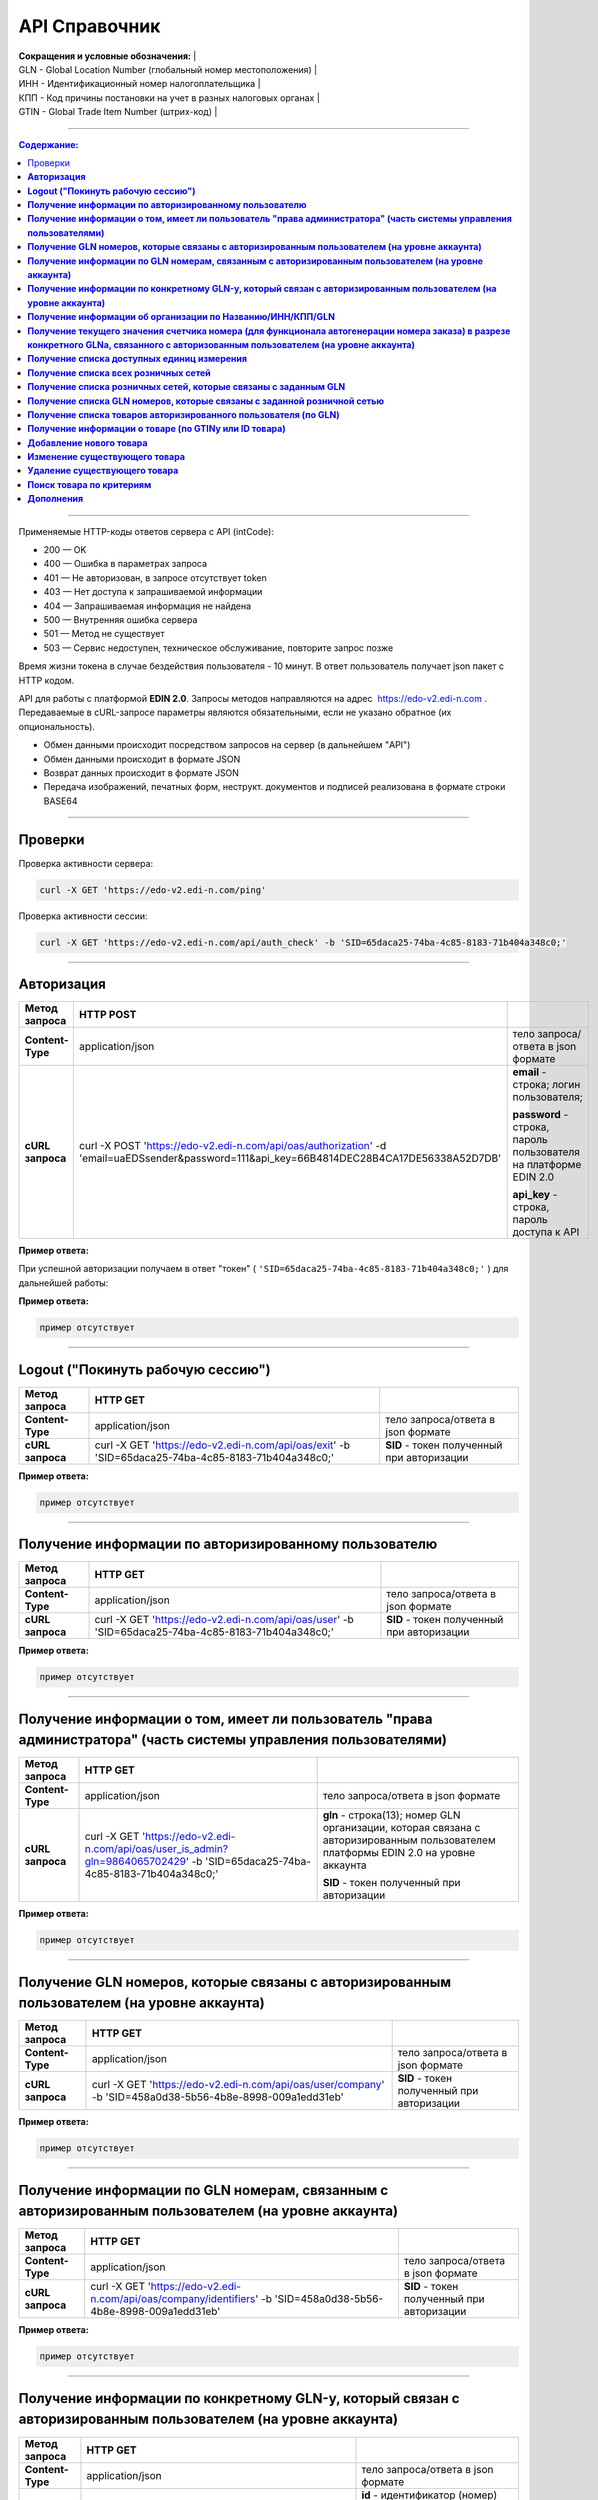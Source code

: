 ##############
API Справочник
##############

| **Сокращения и условные обозначения:**                          |
| GLN - Global Location Number (глобальный номер местоположения)  |
| ИНН - Идентификационный номер налогоплательщика                 |
| КПП - Код причины постановки на учет в разных налоговых органах |
| GTIN - Global Trade Item Number (штрих-код)                     |

--------------

.. contents:: Содержание:

--------------

Применяемые HTTP-коды ответов сервера с API (intCode):

-  200 — OK
-  400 — Ошибка в параметрах запроса
-  401 — Не авторизован, в запросе отсутствует token
-  403 — Нет доступа к запрашиваемой информации
-  404 — Запрашиваемая информация не найдена
-  500 — Внутренняя ошибка сервера
-  501 — Метод не существует
-  503 — Сервис недоступен, техническое обслуживание, повторите запрос позже

Время жизни токена в случае бездействия пользователя - 10 минут. В ответ пользователь получает json пакет с HTTP кодом.

API для работы с платформой **EDIN 2.0**. Запросы методов направляются на адрес ​ https://edo-v2.edi-n.com . Передаваемые в cURL-запросе параметры являются обязательными, если не указано обратное (их опциональность).

-  Обмен данными происходит посредством запросов на сервер (в дальнейшем "API")
-  Обмен данными происходит в формате JSON
-  Возврат данных происходит в формате JSON
-  Передача изображений, печатных форм, неструкт. документов и подписей реализована в формате строки BASE64

--------------

Проверки
========

Проверка активности сервера:

.. code:: ruby

    curl -X GET 'https://edo-v2.edi-n.com/ping'

Проверка активности сессии:

.. code:: ruby

    curl -X GET 'https://edo-v2.edi-n.com/api/auth_check' -b 'SID=65daca25-74ba-4c85-8183-71b404a348c0;'

--------------

**Авторизация**
===============


+-------------------+--------------------------------------------------------------------------------------------------------------------------------------------+------------------------------------------------------------------+
| **Метод запроса** |                                                                 HTTP POST                                                                  |                                                                  |
+===================+============================================================================================================================================+==================================================================+
| **Content-Type**  | application/json                                                                                                                           | тело запроса/ответа в json формате                               |
+-------------------+--------------------------------------------------------------------------------------------------------------------------------------------+------------------------------------------------------------------+
| **cURL запроса**  | curl -X POST 'https://edo-v2.edi-n.com/api/oas/authorization' -d 'email=uaEDSsender&password=111&api_key=66B4814DEC28B4CA17DE56338A52D7DB' | **email** - строка; логин пользователя;                          |
|                   |                                                                                                                                            |                                                                  |
|                   |                                                                                                                                            | **password** - строка, пароль пользователя на платформе EDIN 2.0 |
|                   |                                                                                                                                            |                                                                  |
|                   |                                                                                                                                            | **api_key** - строка, пароль доступа к API                       |
+-------------------+--------------------------------------------------------------------------------------------------------------------------------------------+------------------------------------------------------------------+


**Пример ответа:**

При успешной авторизации получаем в ответ "токен" ( ``'SID=65daca25-74ba-4c85-8183-71b404a348c0;'`` ) для дальнейшей работы:

**Пример ответа:**

.. code:: ruby

    пример отсутствует

--------------

**Logout ("Покинуть рабочую сессию")**
======================================

+-------------------+----------------------------------------------------------------------------------------------------+--------------------------------------------+
| **Метод запроса** |                                              HTTP GET                                              |                                            |
+===================+====================================================================================================+============================================+
| **Content-Type**  | application/json                                                                                   | тело запроса/ответа в json формате         |
+-------------------+----------------------------------------------------------------------------------------------------+--------------------------------------------+
| **cURL запроса**  | curl -X GET 'https://edo-v2.edi-n.com/api/oas/exit' -b 'SID=65daca25-74ba-4c85-8183-71b404a348c0;' | **SID** - токен полученный при авторизации |
+-------------------+----------------------------------------------------------------------------------------------------+--------------------------------------------+

**Пример ответа:**

.. code:: ruby

    пример отсутствует

--------------

**Получение информации по авторизированному пользователю**
==========================================================

+-------------------+----------------------------------------------------------------------------------------------------+--------------------------------------------+
| **Метод запроса** |                                              HTTP GET                                              |                                            |
+===================+====================================================================================================+============================================+
| **Content-Type**  | application/json                                                                                   | тело запроса/ответа в json формате         |
+-------------------+----------------------------------------------------------------------------------------------------+--------------------------------------------+
| **cURL запроса**  | curl -X GET 'https://edo-v2.edi-n.com/api/oas/user' -b 'SID=65daca25-74ba-4c85-8183-71b404a348c0;' | **SID** - токен полученный при авторизации |
+-------------------+----------------------------------------------------------------------------------------------------+--------------------------------------------+

**Пример ответа:**

.. code:: ruby

    пример отсутствует

--------------

**Получение информации о том, имеет ли пользователь "права администратора" (часть системы управления пользователями)**
======================================================================================================================

+-------------------+-------------------------------------------------------------------------------------------------------------------------------+-------------------------------------------------------------------------------------------------------------------------------------+
| **Метод запроса** |                                                           HTTP GET                                                            |                                                                                                                                     |
+===================+===============================================================================================================================+=====================================================================================================================================+
| **Content-Type**  | application/json                                                                                                              | тело запроса/ответа в json формате                                                                                                  |
+-------------------+-------------------------------------------------------------------------------------------------------------------------------+-------------------------------------------------------------------------------------------------------------------------------------+
| **cURL запроса**  | curl -X GET 'https://edo-v2.edi-n.com/api/oas/user_is_admin?gln=9864065702429' -b 'SID=65daca25-74ba-4c85-8183-71b404a348c0;' | **gln** - строка(13); номер GLN организации, которая связана с авторизированным пользователем платформы EDIN 2.0 на уровне аккаунта |
|                   |                                                                                                                               |                                                                                                                                     |
|                   |                                                                                                                               | **SID** - токен полученный при авторизации                                                                                          |
+-------------------+-------------------------------------------------------------------------------------------------------------------------------+-------------------------------------------------------------------------------------------------------------------------------------+

**Пример ответа:**

.. code:: ruby

    пример отсутствует

--------------

**Получение GLN номеров, которые связаны с авторизированным пользователем (на уровне аккаунта)**
================================================================================================

+-------------------+-----------------------------------------------------------------------------------------------------------+--------------------------------------------+
| **Метод запроса** |                                                 HTTP GET                                                  |                                            |
+===================+===========================================================================================================+============================================+
| **Content-Type**  | application/json                                                                                          | тело запроса/ответа в json формате         |
+-------------------+-----------------------------------------------------------------------------------------------------------+--------------------------------------------+
| **cURL запроса**  | curl -X GET 'https://edo-v2.edi-n.com/api/oas/user/company' -b 'SID=458a0d38-5b56-4b8e-8998-009a1edd31eb' | **SID** - токен полученный при авторизации |
+-------------------+-----------------------------------------------------------------------------------------------------------+--------------------------------------------+

**Пример ответа:**

.. code:: ruby

    пример отсутствует

--------------

**Получение информации по GLN номерам, связанным с авторизированным пользователем (на уровне аккаунта)**
========================================================================================================

+-------------------+------------------------------------------------------------------------------------------------------------------+--------------------------------------------+
| **Метод запроса** |                                                     HTTP GET                                                     |                                            |
+===================+==================================================================================================================+============================================+
| **Content-Type**  | application/json                                                                                                 | тело запроса/ответа в json формате         |
+-------------------+------------------------------------------------------------------------------------------------------------------+--------------------------------------------+
| **cURL запроса**  | curl -X GET 'https://edo-v2.edi-n.com/api/oas/company/identifiers' -b 'SID=458a0d38-5b56-4b8e-8998-009a1edd31eb' | **SID** - токен полученный при авторизации |
+-------------------+------------------------------------------------------------------------------------------------------------------+--------------------------------------------+

**Пример ответа:**

.. code:: ruby

    пример отсутствует

--------------

**Получение информации по конкретному GLN-у, который связан с авторизированным пользователем (на уровне аккаунта)**
===================================================================================================================

+-------------------+---------------------------------------------------------------------------------------------------------------------------+------------------------------------------------------------------------+
| **Метод запроса** |                                                         HTTP GET                                                          |                                                                        |
+===================+===========================================================================================================================+========================================================================+
| **Content-Type**  | application/json                                                                                                          | тело запроса/ответа в json формате                                     |
+-------------------+---------------------------------------------------------------------------------------------------------------------------+------------------------------------------------------------------------+
| **cURL запроса**  | curl -X GET 'https://edo-v2.edi-n.com/api/oas/company/identifier?id=133187' -b 'SID=458a0d38-5b56-4b8e-8998-009a1edd31eb' | **id** - идентификатор (номер) аккаунта авторизированного пользователя |
|                   |                                                                                                                           |                                                                        |
|                   |                                                                                                                           | **SID** - токен полученный при авторизации                             |
+-------------------+---------------------------------------------------------------------------------------------------------------------------+------------------------------------------------------------------------+

**Пример ответа:**

.. code:: ruby

    пример отсутствует

--------------

**Получение информации об организации по Названию/ИНН/КПП/GLN**
===============================================================

+-------------------+----------------------------------------------------------------------------------------------------------------------------------------+----------------------------------------------------------------------------------------------------------------------------------------------------------------------------+
| **Метод запроса** |                                                                HTTP GET                                                                |                                                                                                                                                                            |
+===================+========================================================================================================================================+============================================================================================================================================================================+
| **Content-Type**  | application/json                                                                                                                       | тело запроса/ответа в json формате                                                                                                                                         |
+-------------------+----------------------------------------------------------------------------------------------------------------------------------------+----------------------------------------------------------------------------------------------------------------------------------------------------------------------------+
| **cURL запроса**  | curl -X GET 'https://edo-v2.edi-n.com/api/oas/identifiers?gln=9864065702429&query=EDS_1' -b 'SID=458a0d38-5b56-4b8e-8998-009a1edd31eb' | **gln** - строка(13); номер GLN организации, которая связана с авторизированным пользователем платформы EDIN 2.0 на уровне аккаунта; "от которого осуществляется действие" |
|                   |                                                                                                                                        |                                                                                                                                                                            |
|                   |                                                                                                                                        | **query** - строка; название/ИНН/КПП/GLN организации; "над которым осуществляется действие"                                                                                |
|                   |                                                                                                                                        |                                                                                                                                                                            |
|                   |                                                                                                                                        | **SID** - токен полученный при авторизации                                                                                                                                 |
+-------------------+----------------------------------------------------------------------------------------------------------------------------------------+----------------------------------------------------------------------------------------------------------------------------------------------------------------------------+

**Пример ответа:**

.. code:: ruby

    пример отсутствует

--------------

**Получение текущего значения счетчика номера (для функционала автогенерации номера заказа) в разрезе конкретного GLNа, связанного с авторизованным пользователем (на уровне аккаунта)**
========================================================================================================================================================================================

+-------------------+----------------------------------------------------------------------------------------------------------------------------+----------------------------------------------------------------------------------------------------------------------------------------------------------------------------+
| **Метод запроса** |                                                          HTTP GET                                                          |                                                                                                                                                                            |
+===================+============================================================================================================================+============================================================================================================================================================================+
| **Content-Type**  | application/json                                                                                                           | тело запроса/ответа в json формате                                                                                                                                         |
+-------------------+----------------------------------------------------------------------------------------------------------------------------+----------------------------------------------------------------------------------------------------------------------------------------------------------------------------+
| **cURL запроса**  | curl -X GET 'https://edo-v2.edi-n.com/api/oas/doc_counter?gln=9864065702429' -b 'SID=458a0d38-5b56-4b8e-8998-009a1edd31eb' | **gln** - строка(13); номер GLN организации, которая связана с авторизированным пользователем платформы EDIN 2.0 на уровне аккаунта; "от которого осуществляется действие" |
|                   |                                                                                                                            |                                                                                                                                                                            |
|                   |                                                                                                                            | **SID** - токен полученный при авторизации                                                                                                                                 |
+-------------------+----------------------------------------------------------------------------------------------------------------------------+----------------------------------------------------------------------------------------------------------------------------------------------------------------------------+

**Пример ответа:**

.. code:: ruby

    пример отсутствует

--------------

**Получение списка доступных единиц измерения**
===============================================

+-------------------+----------------------------------------------------------------------------------------------------+--------------------------------------------+
| **Метод запроса** |                                              HTTP GET                                              |                                            |
+===================+====================================================================================================+============================================+
| **Content-Type**  | application/json                                                                                   | тело запроса/ответа в json формате         |
+-------------------+----------------------------------------------------------------------------------------------------+--------------------------------------------+
| **cURL запроса**  | curl -X GET 'https://edo-v2.edi-n.com/api/oas/units' -b 'SID=458a0d38-5b56-4b8e-8998-009a1edd31eb' | **SID** - токен полученный при авторизации |
+-------------------+----------------------------------------------------------------------------------------------------+--------------------------------------------+

**Пример ответа:**

.. code:: ruby

    пример отсутствует

--------------

**Получение списка всех розничных сетей**
=========================================

+-------------------+-----------------------------------------------------------------------------------------------------------+--------------------------------------------+
| **Метод запроса** |                                                 HTTP GET                                                  |                                            |
+===================+===========================================================================================================+============================================+
| **Content-Type**  | application/json                                                                                          | тело запроса/ответа в json формате         |
+-------------------+-----------------------------------------------------------------------------------------------------------+--------------------------------------------+
| **cURL запроса**  | curl -X GET 'https://edo-v2.edi-n.com/api/oas/allretailers' -b 'SID=458a0d38-5b56-4b8e-8998-009a1edd31eb' | **SID** - токен полученный при авторизации |
+-------------------+-----------------------------------------------------------------------------------------------------------+--------------------------------------------+

**Пример ответа:**

.. code:: ruby

    пример отсутствует

--------------

**Получение списка розничных сетей, которые связаны с заданным GLN**
====================================================================

+-------------------+--------------------------------------------------------------------------------------------------------------------------+-------------------------------------------------------------------------------------------------------------------------------------+
| **Метод запроса** |                                                         HTTP GET                                                         |                                                                                                                                     |
+===================+==========================================================================================================================+=====================================================================================================================================+
| **Content-Type**  | application/json                                                                                                         | тело запроса/ответа в json формате                                                                                                  |
+-------------------+--------------------------------------------------------------------------------------------------------------------------+-------------------------------------------------------------------------------------------------------------------------------------+
| **cURL запроса**  | curl -X GET 'https://edo-v2.edi-n.com/api/oas/retailers?gln=9864065702429' -b 'SID=458a0d38-5b56-4b8e-8998-009a1edd31eb' | **SID** - токен полученный при авторизации                                                                                          |
|                   |                                                                                                                          |                                                                                                                                     |
|                   |                                                                                                                          | **gln** - строка(13); номер GLN организации, которая связана с авторизированным пользователем платформы EDIN 2.0 на уровне аккаунта |
+-------------------+--------------------------------------------------------------------------------------------------------------------------+-------------------------------------------------------------------------------------------------------------------------------------+

**Пример ответа:**

.. code:: ruby

    пример отсутствует

--------------

**Получение списка GLN номеров, которые связаны с заданной розничной сетью**
============================================================================

+-------------------+-------------------------------------------------------------------------------------------------------------+-------------------------------------------------------------------------------+
| **Метод запроса** |                                                  HTTP GET                                                   |                                                                               |
+===================+=============================================================================================================+===============================================================================+
| **Content-Type**  | application/json                                                                                            | тело запроса/ответа в json формате                                            |
+-------------------+-------------------------------------------------------------------------------------------------------------+-------------------------------------------------------------------------------+
| **cURL запроса**  | curl -X GET '/api/oas/retailer/identificators?retailer_id=11' -b 'SID=458a0d38-5b56-4b8e-8998-009a1edd31eb' | **SID** - токен полученный при авторизации                                    |
|                   |                                                                                                             |                                                                               |
|                   |                                                                                                             | **retailer_id** - число; идентификатор розничной сети (из предыдущих методов) |
+-------------------+-------------------------------------------------------------------------------------------------------------+-------------------------------------------------------------------------------+



**Пример ответа:**

.. code:: ruby

    пример отсутствует

--------------

**Получение списка товаров авторизированного пользователя (по GLN)**
====================================================================

+-------------------+-------------------------------------------------------------------------------------------------------------------------------------------+-------------------------------------------------------------------------------------------------------------------------------------+
| **Метод запроса** |                                                                 HTTP GET                                                                  |                                                                                                                                     |
+===================+===========================================================================================================================================+=====================================================================================================================================+
| **Content-Type**  | application/json                                                                                                                          | тело запроса/ответа в json формате                                                                                                  |
+-------------------+-------------------------------------------------------------------------------------------------------------------------------------------+-------------------------------------------------------------------------------------------------------------------------------------+
| **cURL запроса**  | curl -X GET 'https://edo-v2.edi-n.com/api/oas/products?gln=9864065702429&count=20&offset=0' -b 'SID=458a0d38-5b56-4b8e-8998-009a1edd31eb' | **SID** - токен полученный при авторизации                                                                                          |
|                   |                                                                                                                                           |                                                                                                                                     |
|                   |                                                                                                                                           | **gln** - строка(13); номер GLN организации, которая связана с авторизированным пользователем платформы EDIN 2.0 на уровне аккаунта |
|                   |                                                                                                                                           |                                                                                                                                     |
|                   |                                                                                                                                           | **count** - число; лимит выборки                                                                                                    |
|                   |                                                                                                                                           |                                                                                                                                     |
|                   |                                                                                                                                           | **offset** - число; смещение относительно верхней границы выборки                                                                   |
+-------------------+-------------------------------------------------------------------------------------------------------------------------------------------+-------------------------------------------------------------------------------------------------------------------------------------+

**Пример ответа:**

.. code:: ruby

    пример отсутствует

--------------

**Получение информации о товаре (по GTINу или ID товара)**
==========================================================

+-------------------+--------------------------------------------------------------------------------------------------------------------------------------------------+-------------------------------------------------------------------------------------------------------------------------------------+
| **Метод запроса** |                                                                     HTTP GET                                                                     |                                                                                                                                     |
+===================+==================================================================================================================================================+=====================================================================================================================================+
| **Content-Type**  | application/json                                                                                                                                 | тело запроса/ответа в json формате                                                                                                  |
+-------------------+--------------------------------------------------------------------------------------------------------------------------------------------------+-------------------------------------------------------------------------------------------------------------------------------------+
| **cURL запроса**  | curl -X GET 'https://edo-v2.edi-n.com/api/oas/product?gln=9864065702429&**product_id** =585423717' -b 'SID=458a0d38-5b56-4b8e-8998-009a1edd31eb' | **SID** - токен полученный при авторизации                                                                                          |
|                   |                                                                                                                                                  |                                                                                                                                     |
|                   | или                                                                                                                                              | **gtin** - строка; штрих-код товара                                                                                                 |
|                   |                                                                                                                                                  |                                                                                                                                     |
|                   | curl -X GET 'https://edo-v2.edi-n.com/api/oas/product?gln=9864065702429&**gtin** =3692580003692' -b 'SID=458a0d38-5b56-4b8e-8998-009a1edd31eb'   | **gln** - строка(13); номер GLN организации, которая связана с авторизированным пользователем платформы EDIN 2.0 на уровне аккаунта |
|                   |                                                                                                                                                  |                                                                                                                                     |
|                   |                                                                                                                                                  | **product_id** - строка; id товара                                                                                                  |
+-------------------+--------------------------------------------------------------------------------------------------------------------------------------------------+-------------------------------------------------------------------------------------------------------------------------------------+

**Пример ответа:**

.. code:: ruby

    пример отсутствует

--------------

**Добавление нового товара**
============================

+-------------------+-------------------------------------------------------------------------------------------------------------------------------------------------------------------------------+-------------------------------------------------------------------------------------------------------------------------------------+
| **Метод запроса** |                                                                                   HTTP POST                                                                                   |                                                                                                                                     |
+===================+===============================================================================================================================================================================+=====================================================================================================================================+
| **Content-Type**  | application/json                                                                                                                                                              | тело запроса/ответа в json формате                                                                                                  |
+-------------------+-------------------------------------------------------------------------------------------------------------------------------------------------------------------------------+-------------------------------------------------------------------------------------------------------------------------------------+
| **cURL запроса**  | curl -X POST 'https://edo-v2.edi-n.com/api/oas/product?gln=9864065702429' -d '{json с заполненными полями товара (Таблица_1_)}' -b 'SID=458a0d38-5b56-4b8e-8998-009a1edd31eb' | **SID** - токен полученный при авторизации                                                                                          |
|                   |                                                                                                                                                                               |                                                                                                                                     |
|                   |                                                                                                                                                                               | **gln** - строка(13); номер GLN организации, которая связана с авторизированным пользователем платформы EDIN 2.0 на уровне аккаунта |
+-------------------+-------------------------------------------------------------------------------------------------------------------------------------------------------------------------------+-------------------------------------------------------------------------------------------------------------------------------------+

**Пример ответа:**

.. code:: ruby

    пример отсутствует

--------------

**Изменение существующего товара**
==================================

+-------------------+------------------------------------------------------------------------------------------------------------------------------------------------------------------------------+-------------------------------------------------------------------------------------------------------------------------------------+
| **Метод запроса** |                                                                                   HTTP PUT                                                                                   |                                                                                                                                     |
+===================+==============================================================================================================================================================================+=====================================================================================================================================+
| **Content-Type**  | application/json                                                                                                                                                             | тело запроса/ответа в json формате                                                                                                  |
+-------------------+------------------------------------------------------------------------------------------------------------------------------------------------------------------------------+-------------------------------------------------------------------------------------------------------------------------------------+
| **cURL запроса**  | curl -X PUT 'https://edo-v2.edi-n.com/api/oas/product?gln=9864065702429' -d '{json с заполненными полями товара (Таблица_1_)}' -b 'SID=458a0d38-5b56-4b8e-8998-009a1edd31eb' | **SID** - токен полученный при авторизации                                                                                          |
|                   |                                                                                                                                                                              |                                                                                                                                     |
|                   |                                                                                                                                                                              | **gln** - строка(13); номер GLN организации, которая связана с авторизированным пользователем платформы EDIN 2.0 на уровне аккаунта |
+-------------------+------------------------------------------------------------------------------------------------------------------------------------------------------------------------------+-------------------------------------------------------------------------------------------------------------------------------------+

**Пример ответа:**

.. code:: ruby

    пример отсутствует

--------------

**Удаление существующего товара**
=================================

+-------------------+---------------------------------------------------------------------------------------------------------------------------------------------+-------------------------------------------------------------------------------------------------------------------------------------+
| **Метод запроса** |                                                                 HTTP DELETE                                                                 |                                                                                                                                     |
+===================+=============================================================================================================================================+=====================================================================================================================================+
| **Content-Type**  | application/json                                                                                                                            | тело запроса/ответа в json формате                                                                                                  |
+-------------------+---------------------------------------------------------------------------------------------------------------------------------------------+-------------------------------------------------------------------------------------------------------------------------------------+
| **cURL запроса**  | curl -X DELETE 'https://edo-v2.edi-n.com/api/oas/product?gln=9864065702429&product_id=121212' -b 'SID=458a0d38-5b56-4b8e-8998-009a1edd31eb' | **SID** - токен полученный при авторизации                                                                                          |
|                   |                                                                                                                                             |                                                                                                                                     |
|                   |                                                                                                                                             | **gln** - строка(13); номер GLN организации, которая связана с авторизированным пользователем платформы EDIN 2.0 на уровне аккаунта |
|                   |                                                                                                                                             |                                                                                                                                     |
|                   |                                                                                                                                             | **product_id** - строка; id товара                                                                                                  |
+-------------------+---------------------------------------------------------------------------------------------------------------------------------------------+-------------------------------------------------------------------------------------------------------------------------------------+

**Пример ответа:**

.. code:: ruby

    пример отсутствует

--------------

**Поиск товара по критериям**
=============================

+-------------------+-----------------------------------------------------------------------------------------------------------------------------------------------------+-------------------------------------------------------------------------------------------------------------------------------------+
| **Метод запроса** |                                                                      HTTP GET                                                                       |                                                                                                                                     |
+===================+=====================================================================================================================================================+=====================================================================================================================================+
| **Content-Type**  | application/json                                                                                                                                    | тело запроса/ответа в json формате                                                                                                  |
+-------------------+-----------------------------------------------------------------------------------------------------------------------------------------------------+-------------------------------------------------------------------------------------------------------------------------------------+
| **cURL запроса**  | curl -X GET 'https://edo-v2.edi-n.com/api/oas/products/search?gln=9864065702429&count=20&offset=0&q=' -b 'SID=458a0d38-5b56-4b8e-8998-009a1edd31eb' | **SID** - токен полученный при авторизации                                                                                          |
|                   |                                                                                                                                                     |                                                                                                                                     |
|                   |                                                                                                                                                     | **gln** - строка(13); номер GLN организации, которая связана с авторизированным пользователем платформы EDIN 2.0 на уровне аккаунта |
|                   |                                                                                                                                                     |                                                                                                                                     |
|                   |                                                                                                                                                     | **count** - число; лимит выборки                                                                                                    |
|                   |                                                                                                                                                     |                                                                                                                                     |
|                   |                                                                                                                                                     | **offset** - число; смещение относительно верхней границы выборки                                                                   |
|                   |                                                                                                                                                     |                                                                                                                                     |
|                   |                                                                                                                                                     | Опционально:                                                                                                                        |
|                   |                                                                                                                                                     | **q** - строка; часть имени товара (varName) либо часть GTINа (varGtin), либо часть внутреннего артикула (varOwnNum)                |
+-------------------+-----------------------------------------------------------------------------------------------------------------------------------------------------+-------------------------------------------------------------------------------------------------------------------------------------+

**Пример ответа:**

.. code:: ruby

    пример отсутствует

--------------

**Дополнения**
==============

.. _Таблица_1:

Таблица 1 - Таблица параметров (данные о товаре), которые передаются в json-формате в POST и PUT запросах метода **/api/oas/product**

+-----+---------------+-------+--------+----------------------------------------+
|     |   Параметр    | Тип_  | Формат |                Описание                |
+=====+===============+=======+========+========================================+
| 1   | glnID         | O     | int    | идентификатор GLN пользователя в       |
|     |               |       |        | системе                                |
+-----+---------------+-------+--------+----------------------------------------+
| 2   | productID     | O     | long   | идентификатор товара                   |
+-----+---------------+-------+--------+----------------------------------------+
| 3   | name          | O     | Strin  | наименование позиции                   |
|     |               |       | g      |                                        |
+-----+---------------+-------+--------+----------------------------------------+
| 4   | gtin          | **M** | Strin  | штрих-код                              |
|     |               |       | g      |                                        |
+-----+---------------+-------+--------+----------------------------------------+
| 5   | ownNum        | O     | Strin  | внутренний номер продукта              |
|     |               |       | g      |                                        |
+-----+---------------+-------+--------+----------------------------------------+
| 6   | value         | O     | Strin  | количество                             |
|     |               |       | g      |                                        |
+-----+---------------+-------+--------+----------------------------------------+
| 7   | price         | O     | Strin  | цена с НДС                             |
|     |               |       | g      |                                        |
+-----+---------------+-------+--------+----------------------------------------+
| 8   | basePrice     | O     | float  | цена без НДС                           |
+-----+---------------+-------+--------+----------------------------------------+
| 9   | pkg           | O     | doubl  | упаковка                               |
|     |               |       | e      |                                        |
+-----+---------------+-------+--------+----------------------------------------+
| 10  | unitID        | O     | int    | id единицы измерения                   |
+-----+---------------+-------+--------+----------------------------------------+
| 11  | vatID         | O     | int    | id ставки НДС                          |
+-----+---------------+-------+--------+----------------------------------------+
| 12  | isVat         | O     | int    | отметка вкл./выкл. ставку НДС          |
+-----+---------------+-------+--------+----------------------------------------+
| 13  | isContainer   | O     | int    |                                        |
+-----+---------------+-------+--------+----------------------------------------+
| 14  | customTariff  | O     | Strin  | номер ГТД                              |
|     |               |       | g      |                                        |
+-----+---------------+-------+--------+----------------------------------------+
| 15  | countryCode   | O     | Strin  | код страны производителя (согласно ISO |
|     |               |       | g      | 3166-1)                                |
+-----+---------------+-------+--------+----------------------------------------+
| 16  | prodKpp       | O     | Strin  | КПП производителя/импортёра            |
|     |               |       | g      |                                        |
+-----+---------------+-------+--------+----------------------------------------+
| 17  | prodInn       | O     | Strin  | ИНН производителя/импортёра            |
|     |               |       | g      |                                        |
+-----+---------------+-------+--------+----------------------------------------+
| 18  | partNumber    | O     | Strin  | номер партии                           |
|     |               |       | g      |                                        |
+-----+---------------+-------+--------+----------------------------------------+
| 19  | certificat    | O     | Strin  | сертификат                             |
|     |               |       | g      |                                        |
+-----+---------------+-------+--------+----------------------------------------+
| 20  | foreignTrade  | O     | Strin  | код УКТ ВЭД                            |
|     |               |       | g      |                                        |
+-----+---------------+-------+--------+----------------------------------------+
| 21  | customTariffD | O     | Strin  |                                        |
|     | ate           |       | g      |                                        |
+-----+---------------+-------+--------+----------------------------------------+
| 22  | alcoCode      | O     | int    | код алкогольной продукции              |
+-----+---------------+-------+--------+----------------------------------------+
| 23  | partyName     | O     | Strin  | название производителя/импортёра       |
|     |               |       | g      |                                        |
+-----+---------------+-------+--------+----------------------------------------+
| 24  | importPartyNa | O     | Strin  | название производителя импорта (только |
|     | me            |       | g      | для импорта)                           |
+-----+---------------+-------+--------+----------------------------------------+
| 25  | displacement  | O     | Strin  | литраж единицы продукции               |
|     |               |       | g      |                                        |
+-----+---------------+-------+--------+----------------------------------------+
| 26  | boxweight     | O     | Strin  | вес коробки                            |
|     |               |       | g      |                                        |
+-----+---------------+-------+--------+----------------------------------------+
| 27  | alcoLic       | O     | Strin  | серия, номер лицензии на алкоголь      |
|     |               |       | g      |                                        |
+-----+---------------+-------+--------+----------------------------------------+
| 28  | licGiven      | O     | Strin  | кем выдана лицензия                    |
|     |               |       | g      |                                        |
+-----+---------------+-------+--------+----------------------------------------+
| 29  | licEnd        | O     | long   | лицензия действует до                  |
+-----+---------------+-------+--------+----------------------------------------+
| 30  | licStart      | O     | long   | лицензия действует с                   |
+-----+---------------+-------+--------+----------------------------------------+
| 31  | bottlingDate  | O     | long   | дата разлива                           |
+-----+---------------+-------+--------+----------------------------------------+
| 32  | certStartDate | O     | long   | сертификат действует с                 |
+-----+---------------+-------+--------+----------------------------------------+
| 33  | certEndDate   | O     | long   | сертификат действует до                |
+-----+---------------+-------+--------+----------------------------------------+
| 34  | certGiven     | O     | Strin  | кем выдан сертификат                   |
|     |               |       | g      |                                        |
+-----+---------------+-------+--------+----------------------------------------+
| 35  | egaisCode     | O     | Strin  | код ЕГАИС                              |
|     |               |       | g      |                                        |
+-----+---------------+-------+--------+----------------------------------------+
| 36  | egaisLineNum  | O     | Strin  | номер строки ЕГАИС                     |
|     |               |       | g      |                                        |
+-----+---------------+-------+--------+----------------------------------------+
| 37  | numbOfBuyer   | O     | Strin  | артикул покупателя                     |
|     |               |       | g      |                                        |
+-----+---------------+-------+--------+----------------------------------------+
| 38  | lotNumber     | O     | Strin  | номер лота товара                      |
|     |               |       | g      |                                        |
+-----+---------------+-------+--------+----------------------------------------+
| 39  | shelfLife     | O     | long   | срок годности                          |
+-----+---------------+-------+--------+----------------------------------------+
| 40  | isImportedPro | O     | int    | признак импортированного товара        |
|     | duct          |       |        |                                        |
+-----+---------------+-------+--------+----------------------------------------+

.. _Тип:

***Тип*** поля: **M** - mandatory (обязательное к заполнению), **O** - optional (опциональное)
